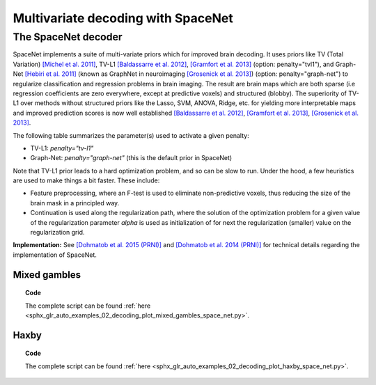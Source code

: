.. for doctests to run, we need to define variables that are define in
   the literal includes
    >>> import numpy as np
    >>> from sklearn import datasets
    >>> iris = datasets.load_iris()
    >>> fmri_masked  = iris.data
    >>> target = iris.target
    >>> session = np.ones_like(target)
    >>> n_samples = len(target)

.. _space_net:

=====================================
Multivariate decoding with SpaceNet
=====================================

The SpaceNet decoder
--------------------
SpaceNet implements a suite of multi-variate priors which for improved
brain decoding. It uses priors like TV (Total Variation) `[Michel et
al. 2011] <https://hal.inria.fr/inria-00563468/document>`_, TV-L1
`[Baldassarre et al. 2012]
<http://www0.cs.ucl.ac.uk/staff/M.Pontil/reading/neurosparse_prni.pdf>`_,
`[Gramfort et al. 2013] <https://hal.inria.fr/hal-00839984>`_
(option: penalty="tvl1"), and Graph-Net `[Hebiri et al. 2011]
<https://hal.archives-ouvertes.fr/hal-00462882/document>`_ (known
as GraphNet in neuroimaging `[Grosenick et al. 2013]
<https://hal.inria.fr/hal-00839984>`_) (option:
penalty="graph-net") to regularize classification and regression
problems in brain imaging. The result are brain maps which are both
sparse (i.e regression coefficients are zero everywhere, except at
predictive voxels) and structured (blobby). The superiority of TV-L1
over methods without structured priors like the Lasso, SVM, ANOVA,
Ridge, etc. for yielding more interpretable maps and improved
prediction scores is now well established `[Baldassarre et al. 2012]
<http://www0.cs.ucl.ac.uk/staff/M.Pontil/reading/neurosparse_prni.pdf>`_,
`[Gramfort et al. 2013] <https://hal.inria.fr/hal-00839984>`_,
`[Grosenick et al. 2013] <https://hal.inria.fr/hal-00839984>`_.


The following table summarizes the parameter(s) used to activate a
given penalty:

- TV-L1: `penalty="tv-l1"`
- Graph-Net: `penalty="graph-net"` (this is the default prior in
  SpaceNet)

Note that TV-L1 prior leads to a hard optimization problem, and so can
be slow to run. Under the hood, a few heuristics are used to make
things a bit faster. These include:

- Feature preprocessing, where an F-test is used to eliminate
  non-predictive voxels, thus reducing the size of the brain mask in
  a principled way.
- Continuation is used along the regularization path, where the
  solution of the optimization problem for a given value of the
  regularization parameter `alpha` is used as initialization
  of for next the regularization (smaller) value on the regularization
  grid.

**Implementation:** See `[Dohmatob et al. 2015 (PRNI)]
<https://hal.inria.fr/hal-01147731>`_ and  `[Dohmatob
et al. 2014 (PRNI)] <https://hal.inria.fr/hal-00991743>`_ for
technical details regarding the implementation of SpaceNet.

Mixed gambles
.............

.. figure:: ../auto_examples/02_decoding/images/sphx_glr_plot_mixed_gambles_space_net_001.png
   :align: right
   :scale: 60

.. figure:: ../auto_examples/02_decoding/images/sphx_glr_plot_mixed_gambles_space_net_002.png
   :scale: 60

.. topic:: **Code**

    The complete script can be found
    :ref:`here <sphx_glr_auto_examples_02_decoding_plot_mixed_gambles_space_net.py>`.


Haxby
.....

.. figure:: ../auto_examples/02_decoding/images/sphx_glr_plot_haxby_space_net_001.png
   :align: right
   :scale: 60

.. figure:: ../auto_examples/02_decoding/images/sphx_glr_plot_haxby_space_net_002.png
   :scale: 60

.. topic:: **Code**

    The complete script can be found
    :ref:`here <sphx_glr_auto_examples_02_decoding_plot_haxby_space_net.py>`.

.. seealso::

     * :ref:`Age prediction on OASIS dataset with SpaceNet <sphx_glr_auto_examples_02_decoding_plot_oasis_vbm_space_net.py>`.

     * The `scikit-learn documentation <http://scikit-learn.org>`_
       has very detailed explanations on a large variety of estimators and
       machine learning techniques. To become better at decoding, you need
       to study it.
